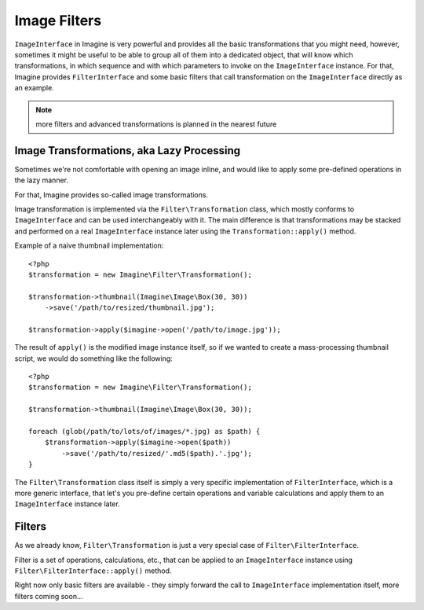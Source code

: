 Image Filters
=============

``ImageInterface`` in Imagine is very powerful and provides all the basic transformations that you might need, however, sometimes it might be useful to be able to group all of them into a dedicated object, that will know which transformations, in which sequence and with which parameters to invoke on the ``ImageInterface`` instance. For that, Imagine provides ``FilterInterface`` and some basic filters that call transformation on the ``ImageInterface`` directly as an example.

.. NOTE::
    more filters and advanced transformations is planned in the nearest future

Image Transformations, aka Lazy Processing
------------------------------------------

Sometimes we're not comfortable with opening an image inline, and would like to apply some pre-defined operations in the lazy manner.

For that, Imagine provides so-called image transformations.

Image transformation is implemented via the ``Filter\Transformation`` class, which mostly conforms to ``ImageInterface`` and can be used interchangeably with it. The main difference is that transformations may be stacked and performed on a real ``ImageInterface`` instance later using the ``Transformation::apply()`` method.

Example of a naive thumbnail implementation:

::

    <?php
    $transformation = new Imagine\Filter\Transformation();
    
    $transformation->thumbnail(Imagine\Image\Box(30, 30))
        ->save('/path/to/resized/thumbnail.jpg');
    
    $transformation->apply($imagine->open('/path/to/image.jpg'));

The result of ``apply()`` is the modified image instance itself, so if we wanted to create a mass-processing thumbnail script, we would do something like the following:

::

    <?php
    $transformation = new Imagine\Filter\Transformation();
    
    $transformation->thumbnail(Imagine\Image\Box(30, 30));
    
    foreach (glob(/path/to/lots/of/images/*.jpg) as $path) {
        $transformation->apply($imagine->open($path))
            ->save('/path/to/resized/'.md5($path).'.jpg');
    }

The ``Filter\Transformation`` class itself is simply a very specific implementation of ``FilterInterface``, which is a more generic interface, that let's you pre-define certain operations and variable calculations and apply them to an ``ImageInterface`` instance later.

Filters
-------

As we already know, ``Filter\Transformation`` is just a very special case of ``Filter\FilterInterface``.

Filter is a set of operations, calculations, etc., that can be applied to an ``ImageInterface`` instance using ``Filter\FilterInterface::apply()`` method.

Right now only basic filters are available - they simply forward the call to ``ImageInterface`` implementation itself, more filters coming soon...

